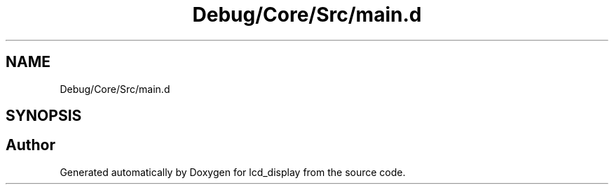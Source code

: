 .TH "Debug/Core/Src/main.d" 3 "Thu Oct 29 2020" "lcd_display" \" -*- nroff -*-
.ad l
.nh
.SH NAME
Debug/Core/Src/main.d
.SH SYNOPSIS
.br
.PP
.SH "Author"
.PP 
Generated automatically by Doxygen for lcd_display from the source code\&.
